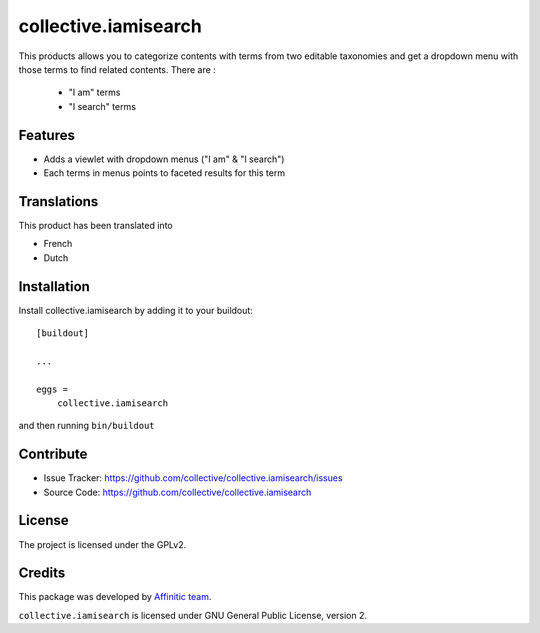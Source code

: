 =====================
collective.iamisearch
=====================

This products allows you to categorize contents with terms from two editable taxonomies and get a dropdown menu with those terms to find related contents.
There are :
 - "I am" terms
 - "I search" terms


Features
--------

- Adds a viewlet with dropdown menus ("I am" & "I search")
- Each terms in menus points to faceted results for this term


Translations
------------

This product has been translated into

- French
- Dutch


Installation
------------

Install collective.iamisearch by adding it to your buildout::

    [buildout]

    ...

    eggs =
        collective.iamisearch


and then running ``bin/buildout``


Contribute
----------

- Issue Tracker: https://github.com/collective/collective.iamisearch/issues
- Source Code: https://github.com/collective/collective.iamisearch


License
-------

The project is licensed under the GPLv2.


Credits
-------

This package was developed by `Affinitic team <https://github.com/affinitic>`_.

.. image:: http://www.affinitic.be/affinitic_logo.png
   :alt: Affinitic website
   :target: http://www.affinitic.be

``collective.iamisearch`` is licensed under GNU General Public License, version 2.
